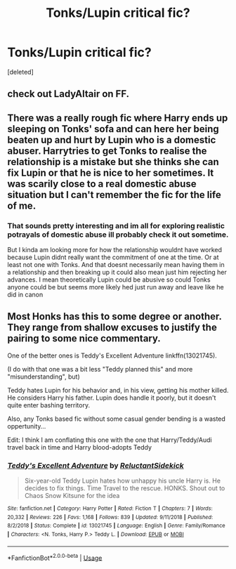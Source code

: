 #+TITLE: Tonks/Lupin critical fic?

* Tonks/Lupin critical fic?
:PROPERTIES:
:Score: 9
:DateUnix: 1566513590.0
:DateShort: 2019-Aug-23
:FlairText: Request
:END:
[deleted]


** check out LadyAltair on FF.
:PROPERTIES:
:Author: trichstersongs
:Score: 2
:DateUnix: 1566513828.0
:DateShort: 2019-Aug-23
:END:


** There was a really rough fic where Harry ends up sleeping on Tonks' sofa and can here her being beaten up and hurt by Lupin who is a domestic abuser. Harrytries to get Tonks to realise the relationship is a mistake but she thinks she can fix Lupin or that he is nice to her sometimes. It was scarily close to a real domestic abuse situation but I can't remember the fic for the life of me.
:PROPERTIES:
:Author: Ch1pp
:Score: 2
:DateUnix: 1566566047.0
:DateShort: 2019-Aug-23
:END:

*** That sounds pretty interesting and im all for exploring realistic potrayals of domestic abuse ill probably check it out sometime.

But I kinda am looking more for how the relationship wouldnt have worked because Lupin didnt really want the commitment of one at the time. Or at least not one with Tonks. And that doesnt necessarily mean having them in a relationship and then breaking up it could also mean just him rejecting her advances. I mean theoretically Lupin could be abusive so could Tonks anyone could be but seems more likely hed just run away and leave like he did in canon
:PROPERTIES:
:Author: literaltrashgoblin
:Score: 1
:DateUnix: 1566567405.0
:DateShort: 2019-Aug-23
:END:


** Most Honks has this to some degree or another. They range from shallow excuses to justify the pairing to some nice commentary.

One of the better ones is Teddy's Excellent Adventure linkffn(13021745).

(I do with that one was a bit less "Teddy planned this" and more "misunderstanding", but)

Teddy hates Lupin for his behavior and, in his view, getting his mother killed. He considers Harry his father. Lupin does handle it poorly, but it doesn't quite enter bashing territory.

Also, any Tonks based fic without some casual gender bending is a wasted oppertunity...

Edit: I think I am conflating this one with the one that Harry/Teddy/Audi travel back in time and Harry blood-adopts Teddy
:PROPERTIES:
:Author: StarDolph
:Score: 1
:DateUnix: 1566542492.0
:DateShort: 2019-Aug-23
:END:

*** [[https://www.fanfiction.net/s/13021745/1/][*/Teddy's Excellent Adventure/*]] by [[https://www.fanfiction.net/u/1094154/ReluctantSidekick][/ReluctantSidekick/]]

#+begin_quote
  Six-year-old Teddy Lupin hates how unhappy his uncle Harry is. He decides to fix things. Time Travel to the rescue. HONKS. Shout out to Chaos Snow Kitsune for the idea
#+end_quote

^{/Site/:} ^{fanfiction.net} ^{*|*} ^{/Category/:} ^{Harry} ^{Potter} ^{*|*} ^{/Rated/:} ^{Fiction} ^{T} ^{*|*} ^{/Chapters/:} ^{7} ^{*|*} ^{/Words/:} ^{20,332} ^{*|*} ^{/Reviews/:} ^{226} ^{*|*} ^{/Favs/:} ^{1,168} ^{*|*} ^{/Follows/:} ^{839} ^{*|*} ^{/Updated/:} ^{9/11/2018} ^{*|*} ^{/Published/:} ^{8/2/2018} ^{*|*} ^{/Status/:} ^{Complete} ^{*|*} ^{/id/:} ^{13021745} ^{*|*} ^{/Language/:} ^{English} ^{*|*} ^{/Genre/:} ^{Family/Romance} ^{*|*} ^{/Characters/:} ^{<N.} ^{Tonks,} ^{Harry} ^{P.>} ^{Teddy} ^{L.} ^{*|*} ^{/Download/:} ^{[[http://www.ff2ebook.com/old/ffn-bot/index.php?id=13021745&source=ff&filetype=epub][EPUB]]} ^{or} ^{[[http://www.ff2ebook.com/old/ffn-bot/index.php?id=13021745&source=ff&filetype=mobi][MOBI]]}

--------------

*FanfictionBot*^{2.0.0-beta} | [[https://github.com/tusing/reddit-ffn-bot/wiki/Usage][Usage]]
:PROPERTIES:
:Author: FanfictionBot
:Score: 1
:DateUnix: 1566542502.0
:DateShort: 2019-Aug-23
:END:
